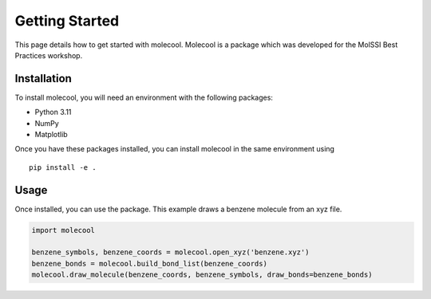 Getting Started
===============

This page details how to get started with molecool. Molecool is a package which was developed for the MolSSI Best Practices workshop.

Installation
------------
To install molecool, you will need an environment with the following packages:

* Python 3.11
* NumPy
* Matplotlib

Once you have these packages installed, you can install molecool in the same environment using
::

    pip install -e .


Usage
-------
Once installed, you can use the package. This example draws a benzene molecule from an xyz file.

.. code-block:: python

    import molecool

    benzene_symbols, benzene_coords = molecool.open_xyz('benzene.xyz')
    benzene_bonds = molecool.build_bond_list(benzene_coords)
    molecool.draw_molecule(benzene_coords, benzene_symbols, draw_bonds=benzene_bonds)